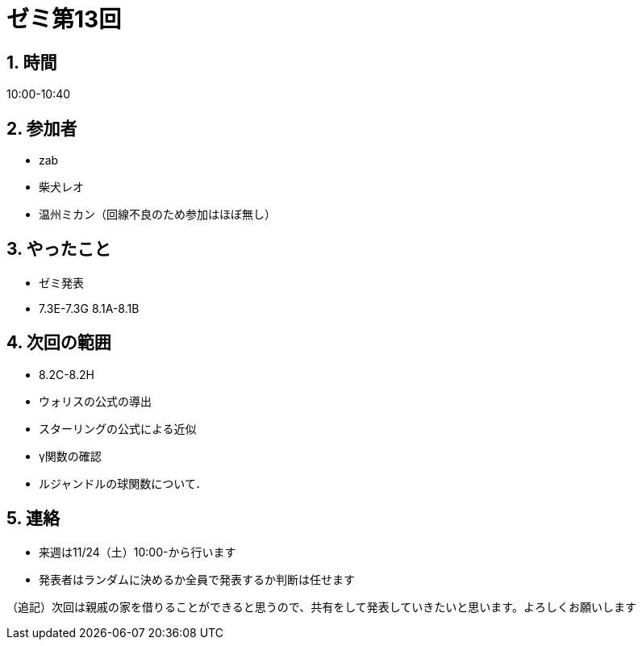 = ゼミ第13回
:page-author: shiba
:page-layout: post
:page-categories:  [ "Analysis_I_2020"]
:page-tags: ["議事録"]
:page-image: assets/images/Analysis_I.png
:page-permalink: Analysis_I_2020/seminar-13
:sectnums:
:sectnumlevels: 2
:dummy: {counter2:section:0}

## 時間

10:00-10:40

## 参加者

- zab
- 柴犬レオ
- 温州ミカン（回線不良のため参加はほぼ無し）

## やったこと

- ゼミ発表
  - 7.3E-7.3G 8.1A-8.1B

## 次回の範囲

- 8.2C-8.2H
- ウォリスの公式の導出
- スターリングの公式による近似
- γ関数の確認
- ルジャンドルの球関数について．

## 連絡

- 来週は11/24（土）10:00-から行います
- 発表者はランダムに決めるか全員で発表するか判断は任せます

（追記）次回は親戚の家を借りることができると思うので、共有をして発表していきたいと思います。よろしくお願いします
